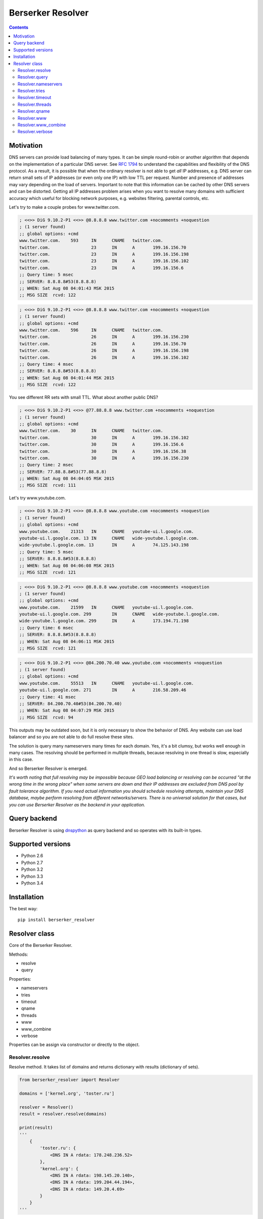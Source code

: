 ==================
Berserker Resolver
==================

.. image:: https://travis-ci.org/DmitryFillo/berserker_resolver.svg?branch=dev
   :target: https://travis-ci.org/DmitryFillo/berserker_resolver
.. image:: https://coveralls.io/repos/github/DmitryFillo/berserker_resolver/badge.svg?branch=dev
   :target: https://coveralls.io/github/DmitryFillo/berserker_resolver?branch=dev
.. image:: https://landscape.io/github/DmitryFillo/berserker_resolver/dev/landscape.svg?style=flat
   :target: https://landscape.io/github/DmitryFillo/berserker_resolver/dev
   :alt: Code Health

   TBD: update doc!

   Fast mass dns resolver which can bypass loadbalancers.

.. contents::

Motivation
==========

DNS servers can provide load balancing of many types. It can be simple round-robin or another algorithm that
depends on the implementation of a particular DNS server. See `RFC 1794 <https://tools.ietf.org/html/rfc1794>`_ 
to understand the capabilities and flexibility of the DNS protocol. As a result, it is possible that when the ordinary
resolver is not able to get *all* IP addresses, e.g. DNS server can return small sets of IP addresses (or even only one IP)
with low TTL per request. Number and presence of addresses may vary depending on the load of servers. Important to note
that this information can be cached by other DNS servers and can be distorted. Getting all IP addresses problem arises when
you want to resolve many domains with sufficient accuracy which useful for blocking network purposes, e.g. websites filtering,
parental controls, etc.

Let's try to make a couple probes for www.twitter.com.

.. code:: bash

    ; <<>> DiG 9.10.2-P1 <<>> @8.8.8.8 www.twitter.com +nocomments +noquestion
    ; (1 server found)
    ;; global options: +cmd
    www.twitter.com.	593	IN	CNAME	twitter.com.
    twitter.com.		23	IN	A	199.16.156.70
    twitter.com.		23	IN	A	199.16.156.198
    twitter.com.		23	IN	A	199.16.156.102
    twitter.com.		23	IN	A	199.16.156.6
    ;; Query time: 5 msec
    ;; SERVER: 8.8.8.8#53(8.8.8.8)
    ;; WHEN: Sat Aug 08 04:01:43 MSK 2015
    ;; MSG SIZE  rcvd: 122

.. code:: bash

    ; <<>> DiG 9.10.2-P1 <<>> @8.8.8.8 www.twitter.com +nocomments +noquestion
    ; (1 server found)
    ;; global options: +cmd
    www.twitter.com.	596	IN	CNAME	twitter.com.
    twitter.com.		26	IN	A	199.16.156.230
    twitter.com.		26	IN	A	199.16.156.70
    twitter.com.		26	IN	A	199.16.156.198
    twitter.com.		26	IN	A	199.16.156.102
    ;; Query time: 4 msec
    ;; SERVER: 8.8.8.8#53(8.8.8.8)
    ;; WHEN: Sat Aug 08 04:01:44 MSK 2015
    ;; MSG SIZE  rcvd: 122

You see different RR sets with small TTL. What about another public DNS?

.. code:: bash

    ; <<>> DiG 9.10.2-P1 <<>> @77.88.8.8 www.twitter.com +nocomments +noquestion
    ; (1 server found)
    ;; global options: +cmd
    www.twitter.com.	30	IN	CNAME	twitter.com.
    twitter.com.		30	IN	A	199.16.156.102
    twitter.com.		30	IN	A	199.16.156.6
    twitter.com.		30	IN	A	199.16.156.38
    twitter.com.		30	IN	A	199.16.156.230
    ;; Query time: 2 msec
    ;; SERVER: 77.88.8.8#53(77.88.8.8)
    ;; WHEN: Sat Aug 08 04:04:05 MSK 2015
    ;; MSG SIZE  rcvd: 111

Let's try www.youtube.com.

.. code:: bash

    ; <<>> DiG 9.10.2-P1 <<>> @8.8.8.8 www.youtube.com +nocomments +noquestion
    ; (1 server found)
    ;; global options: +cmd
    www.youtube.com.	21313	IN	CNAME	youtube-ui.l.google.com.
    youtube-ui.l.google.com. 13	IN	CNAME	wide-youtube.l.google.com.
    wide-youtube.l.google.com. 13	IN	A	74.125.143.198
    ;; Query time: 5 msec
    ;; SERVER: 8.8.8.8#53(8.8.8.8)
    ;; WHEN: Sat Aug 08 04:06:08 MSK 2015
    ;; MSG SIZE  rcvd: 121

.. code:: bash

    ; <<>> DiG 9.10.2-P1 <<>> @8.8.8.8 www.youtube.com +nocomments +noquestion
    ; (1 server found)
    ;; global options: +cmd
    www.youtube.com.	21599	IN	CNAME	youtube-ui.l.google.com.
    youtube-ui.l.google.com. 299	IN	CNAME	wide-youtube.l.google.com.
    wide-youtube.l.google.com. 299	IN	A	173.194.71.198
    ;; Query time: 6 msec
    ;; SERVER: 8.8.8.8#53(8.8.8.8)
    ;; WHEN: Sat Aug 08 04:06:11 MSK 2015
    ;; MSG SIZE  rcvd: 121

.. code:: bash

    ; <<>> DiG 9.10.2-P1 <<>> @84.200.70.40 www.youtube.com +nocomments +noquestion
    ; (1 server found)
    ;; global options: +cmd
    www.youtube.com.	55513	IN	CNAME	youtube-ui.l.google.com.
    youtube-ui.l.google.com. 271	IN	A	216.58.209.46
    ;; Query time: 41 msec
    ;; SERVER: 84.200.70.40#53(84.200.70.40)
    ;; WHEN: Sat Aug 08 04:07:29 MSK 2015
    ;; MSG SIZE  rcvd: 94

This outputs may be outdated soon, but it is only necessary to show the behavior of DNS. Any website can use
load balancer and so you are not able to do full resolve these sites.

The solution is query many nameservers many times for each domain. Yes, it's a bit clumsy, but works well enough
in many cases. The resolving should be performed in multiple threads, because resolving in one thread is slow,
especially in this case.

And so Berserker Resolver is emerged.

*It's worth noting that full resolving may be impossible because GEO load balancing or resolving can be occurred 
"at the wrong time in the wrong place" when some servers are down and their IP addresses are excluded from DNS pool by fault
tolerance algorithm. If you need actual information you should schedule resolving attempts, maintain your DNS database,
maybe perform resolving from different networks/servers. There is no universal solution for that cases, but you can use Berserker
Resolver as the backend in your application.*

Query backend
=============

Berserker Resolver is using `dnspython <http://www.dnspython.org/>`_ as query backend and so operates with its built-in types.

Supported versions
==================

* Python 2.6
* Python 2.7
* Python 3.2
* Python 3.3
* Python 3.4

Installation
============

The best way::

    pip install berserker_resolver

Resolver class
==============

Core of the Berserker Resolver.

Methods:

+ resolve
+ query

Properties:

+ nameservers
+ tries
+ timeout
+ qname
+ threads
+ www
+ www_combine
+ verbose

Properties can be assign via constructor or directly to the object.

Resolver.resolve
----------------

Resolve method. It takes list of domains and returns dictionary with results (dictionary of sets).

.. code:: python

    from berserker_resolver import Resolver

    domains = ['kernel.org', 'toster.ru']

    resolver = Resolver()
    result = resolver.resolve(domains)

    print(result)
    '''
        {
            'toster.ru': {
                <DNS IN A rdata: 178.248.236.52>
            },
            'kernel.org': {
                <DNS IN A rdata: 198.145.20.140>,
                <DNS IN A rdata: 199.204.44.194>,
                <DNS IN A rdata: 149.20.4.69>
            }
        }
    '''

Resolver.query
--------------

Query method, wrapper around ``dns.resolver.Resolver.query`` from dnspython. It takes domain and nameserver,
and returns result of the query. Nameserver is optional, if not given, random from ``Resolver.nameservers``
will be used.

Can throw exception, see details `here <http://www.dnspython.org/docs/1.12.0/dns.resolver.Resolver-class.html#query>`_.

.. code:: python

    from berserker_resolver import Resolver

    resolver = Resolver()

    result = resolver.query('facebook.com')
    print(list(result)) # [<DNS IN A rdata: 173.252.120.6>]

    # Query to the local dns.
    result = resolver.query('facebook.com', '127.0.0.1')
    print(list(result)) # [<DNS IN A rdata: 173.252.120.6>]

Resolver.nameservers
--------------------

List of nameservers for resolving, each of them will be queried for particular domain.

The larger the list, the more chances to get all IP addresses, but it increases
time  needed for resolving.

Default is ``['8.8.8.8', '8.8.4.4', '77.88.8.8', '77.88.8.1', '84.200.69.80', '84.200.70.40']``. There are
`Google Public DNS <https://developers.google.com/speed/public-dns/>`_, `Yandex.DNS <https://dns.yandex.ru/>`_
and `DNS.WATCH <https://dns.watch/>`_.

Resolver.tries
--------------

Number of queries for each nameserver.

If the number of times increases, the resolving accuracy increases too, but it also
increases time to resolving.

Default is ``48``.

Resolver.timeout
----------------

The total number of seconds to spend trying to get an answer to the query.

Note that low timeout combined with high values of ``Resolver.tries`` and ``Resolver.threads`` can lead to
numerous timeout errors when nameserver does not have enough time to return a response.

Default is ``3``.

Resolver.threads
----------------

Number of threads.

More threads lead to increase speed of resolving, but too many threads lead to threads switching overhead.
You should test different numbers and choose one suitable for your systems. Also be careful with large number of threads, you can
flood the DNS server. If you want to use crazy large amount of threads, check
`stackoverflow thread <https://stackoverflow.com/questions/344203/maximum-number-of-threads-per-process-in-linux>`_ and
increase ``Resolver.timeout``.

Default is ``512``.

Resolver.qname
--------------

DNS query type name.

Default is ``A``.

Resolver.www
------------

Enables automatic addition/removal of *www* prefix depending on the domain.

.. code:: python

    from berserker_resolver import Resolver

    domains = ['wikipedia.org', 'www.toster.ru']

    resolver = Resolver(www=True)
    result = resolver.resolve(domains)

    print(result)
    '''
        {
            'toster.ru': {
                <DNS IN A rdata: 178.248.236.52>
            },
            'www.wikipedia.org': {
                <DNS IN A rdata: 91.198.174.192>
            },
            'www.toster.ru': {
                <DNS IN A rdata: 178.248.236.52>
            },
            'wikipedia.org': {
                <DNS IN A rdata: 91.198.174.192>
            }
        }
    '''

Default is ``False``.

Resolver.www_combine
--------------------

Enables automatic combining *www* prefixed domains with theirs non-*www* versions.

.. code:: python

    from berserker_resolver import Resolver

    domains = ['facebook.com', 'www.facebook.com']

    resolver = Resolver()
    result = resolver.resolve(domains)

    print(result)
    '''
        {
            'facebook.com': {
                <DNS IN A rdata: 173.252.120.6>
            },
            'www.facebook.com': {
                <DNS IN A rdata: 31.13.93.3>,
                <DNS IN A rdata: 31.13.91.2>,
                <DNS IN A rdata: 173.252.88.66>,
                <DNS IN A rdata: 31.13.64.1>
            }
        }
    '''

    resolver.www_combine = True
    result = resolver.resolve(domains)

    print(result)
    '''
        {
            'www.facebook.com': {
                <DNS IN A rdata: 173.252.120.6>
                <DNS IN A rdata: 31.13.93.3>,
                <DNS IN A rdata: 31.13.91.2>,
                <DNS IN A rdata: 173.252.88.66>,
                <DNS IN A rdata: 31.13.64.1>
            }
        }
    '''

Powerful use case is combine this property together with ``Resolver.www``.

.. code:: python

    from berserker_resolver import Resolver

    domains = ['facebook.com']

    resolver = Resolver(www=True, www_combine=True)
    result = resolver.resolve(domains)

    print(result)
    '''
        {
            'www.facebook.com': {
                <DNS IN A rdata: 173.252.120.6>
                <DNS IN A rdata: 31.13.93.3>,
                <DNS IN A rdata: 31.13.91.2>,
                <DNS IN A rdata: 173.252.88.66>,
                <DNS IN A rdata: 31.13.64.1>
            }
        }
    '''

Default is ``False``.

Resolver.verbose
----------------

This property enables error reporting, e.g. nxdomain, noanswer, etc. ``Resolver.resolve`` normally returns
dictionary of sets with resolved domains, but with this option it returns dictionary with two keys:

+ success
+ error

.. code:: python

    from berserker_resolver import Resolver

    domains = ['nonexistent.domain', 'facebook.com']

    resolver = Resolver(verbose=True)
    result = resolver.resolve(domains)

    print(result)
    '''
        {
            'success': {
                'facebook.com': {
                    <DNS IN A rdata: 173.252.120.6>
                }
            },
            'error': {
                'nonexistent.domain': {
                    '77.88.8.1': NXDOMAIN(),
                    '8.8.4.4': NXDOMAIN(),
                    '8.8.8.8': NXDOMAIN(),
                    '77.88.8.8': NXDOMAIN()
                }
            }
        }
    '''

``result['success']`` is dictionary with successfully resolved domains, as if without ``Resolver.verbose``.
``result['error']`` is dictionary with unsuccessfully resolved domains where each key contains another dictionary
with per nameserver exception. Exceptions comes from dnspython backend as ``dns.exception.DNSException`` subclasses.
Check out `dnspython docs <http://www.dnspython.org/docs/1.12.0/dns.exception.DNSException-class.html>`_ for more
information about built-in exceptions.

*Note that particular domain can be placed in both dictionaries, because some nameservers can return answer and some not.*

.. code:: python

    from berserker_resolver import Resolver

    domains = ['facebook.com']

    # 216.239.32.10 is ns1.google.com
    resolver = Resolver(nameservers=['216.239.32.10', '8.8.8.8'], verbose=True)
    result = resolver.resolve(domains)

    print(result)
    '''
        {
            'success': {
                'facebook.com': {
                    <DNS IN A rdata: 173.252.120.6>
                }
            },
            'error': {
                'facebook.com': {
                    '216.239.32.10': NoNameservers()
                }
            }
        }
    '''

Default is ``False``.
